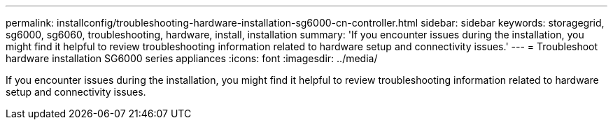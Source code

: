 ---
permalink: installconfig/troubleshooting-hardware-installation-sg6000-cn-controller.html
sidebar: sidebar
keywords: storagegrid, sg6000, sg6060, troubleshooting, hardware, install, installation 
summary: 'If you encounter issues during the installation, you might find it helpful to review troubleshooting information related to hardware setup and connectivity issues.'
---
= Troubleshoot hardware installation SG6000 series appliances
:icons: font
:imagesdir: ../media/

[.lead]
If you encounter issues during the installation, you might find it helpful to review troubleshooting information related to hardware setup and connectivity issues.
